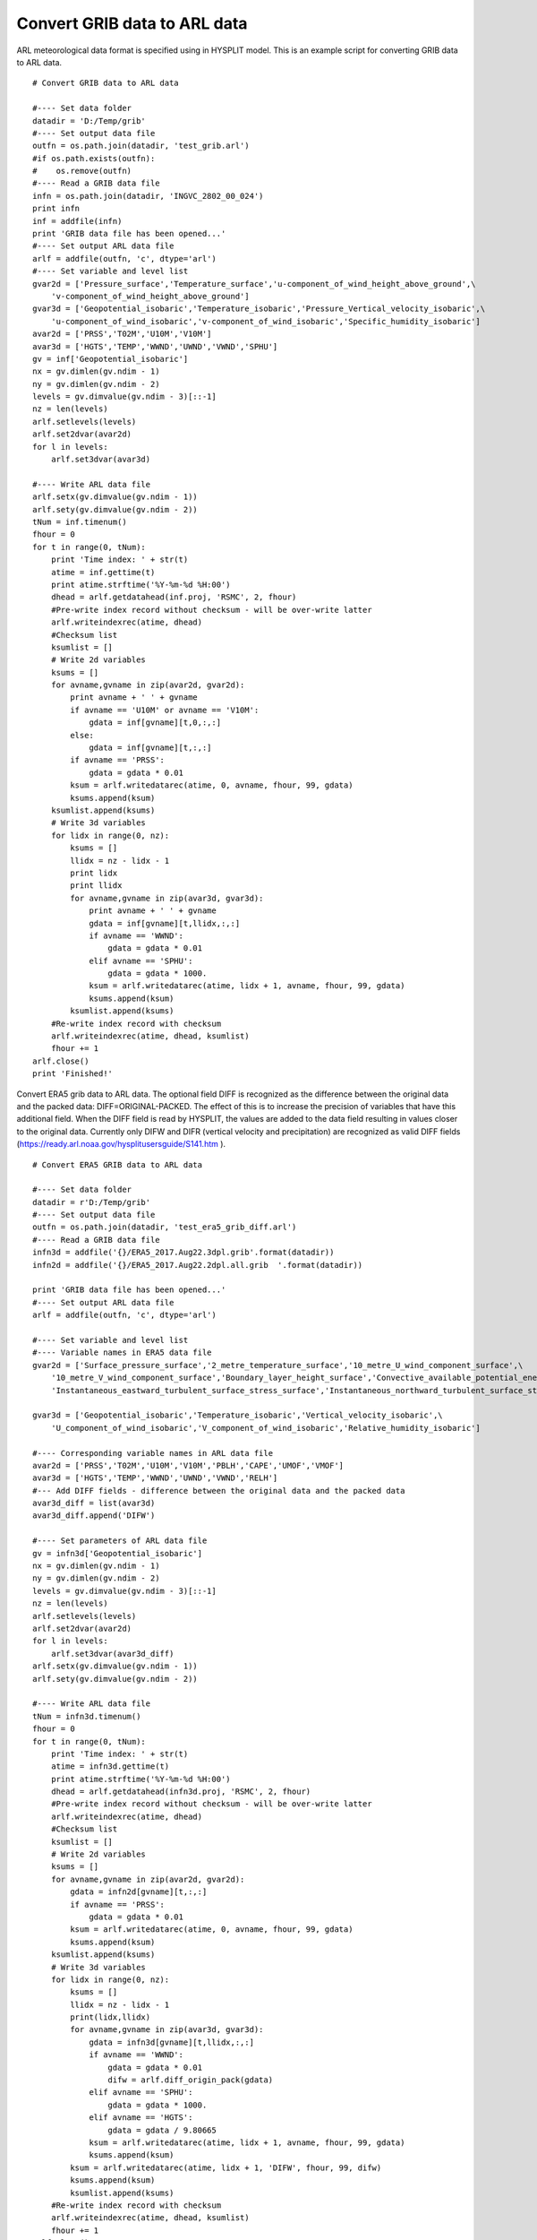 .. _examples-meteoinfolab-trajectory-grib2arl:

********************************
Convert GRIB data to ARL data
********************************

ARL meteorological data format is specified using in HYSPLIT model. This is an example script
for converting GRIB data to ARL data.

::
                                         
    # Convert GRIB data to ARL data  

    #---- Set data folder
    datadir = 'D:/Temp/grib'
    #---- Set output data file
    outfn = os.path.join(datadir, 'test_grib.arl')
    #if os.path.exists(outfn):
    #    os.remove(outfn)
    #---- Read a GRIB data file
    infn = os.path.join(datadir, 'INGVC_2802_00_024')
    print infn
    inf = addfile(infn)
    print 'GRIB data file has been opened...'
    #---- Set output ARL data file
    arlf = addfile(outfn, 'c', dtype='arl')
    #---- Set variable and level list
    gvar2d = ['Pressure_surface','Temperature_surface','u-component_of_wind_height_above_ground',\
        'v-component_of_wind_height_above_ground']
    gvar3d = ['Geopotential_isobaric','Temperature_isobaric','Pressure_Vertical_velocity_isobaric',\
        'u-component_of_wind_isobaric','v-component_of_wind_isobaric','Specific_humidity_isobaric']
    avar2d = ['PRSS','T02M','U10M','V10M']
    avar3d = ['HGTS','TEMP','WWND','UWND','VWND','SPHU']
    gv = inf['Geopotential_isobaric']
    nx = gv.dimlen(gv.ndim - 1)
    ny = gv.dimlen(gv.ndim - 2)
    levels = gv.dimvalue(gv.ndim - 3)[::-1]
    nz = len(levels)
    arlf.setlevels(levels)
    arlf.set2dvar(avar2d)
    for l in levels:
        arlf.set3dvar(avar3d)

    #---- Write ARL data file
    arlf.setx(gv.dimvalue(gv.ndim - 1))
    arlf.sety(gv.dimvalue(gv.ndim - 2))
    tNum = inf.timenum()
    fhour = 0
    for t in range(0, tNum):
        print 'Time index: ' + str(t)
        atime = inf.gettime(t)   
        print atime.strftime('%Y-%m-%d %H:00') 
        dhead = arlf.getdatahead(inf.proj, 'RSMC', 2, fhour)  
        #Pre-write index record without checksum - will be over-write latter
        arlf.writeindexrec(atime, dhead)
        #Checksum list
        ksumlist = []
        # Write 2d variables
        ksums = []
        for avname,gvname in zip(avar2d, gvar2d):        
            print avname + ' ' + gvname
            if avname == 'U10M' or avname == 'V10M':
                gdata = inf[gvname][t,0,:,:]
            else:
                gdata = inf[gvname][t,:,:]
            if avname == 'PRSS':
                gdata = gdata * 0.01
            ksum = arlf.writedatarec(atime, 0, avname, fhour, 99, gdata)
            ksums.append(ksum)
        ksumlist.append(ksums)
        # Write 3d variables
        for lidx in range(0, nz):
            ksums = []
            llidx = nz - lidx - 1
            print lidx
            print llidx
            for avname,gvname in zip(avar3d, gvar3d):
                print avname + ' ' + gvname
                gdata = inf[gvname][t,llidx,:,:]
                if avname == 'WWND':
                    gdata = gdata * 0.01
                elif avname == 'SPHU':
                    gdata = gdata * 1000.
                ksum = arlf.writedatarec(atime, lidx + 1, avname, fhour, 99, gdata)
                ksums.append(ksum)
            ksumlist.append(ksums)
        #Re-write index record with checksum
        arlf.writeindexrec(atime, dhead, ksumlist)
        fhour += 1
    arlf.close()
    print 'Finished!'
	
Convert ERA5 grib data to ARL data. The optional field DIFF is recognized as the difference 
between the original data and the packed data: DIFF=ORIGINAL-PACKED. The effect of this is to 
increase the precision of variables that have this additional field. When the DIFF field is 
read by HYSPLIT, the values are added to the data field resulting in values closer to the 
original data. Currently only DIFW and DIFR (vertical velocity and precipitation) are 
recognized as valid DIFF fields (https://ready.arl.noaa.gov/hysplitusersguide/S141.htm ).

::

    # Convert ERA5 GRIB data to ARL data

    #---- Set data folder
    datadir = r'D:/Temp/grib'
    #---- Set output data file
    outfn = os.path.join(datadir, 'test_era5_grib_diff.arl')
    #---- Read a GRIB data file
    infn3d = addfile('{}/ERA5_2017.Aug22.3dpl.grib'.format(datadir))
    infn2d = addfile('{}/ERA5_2017.Aug22.2dpl.all.grib  '.format(datadir))

    print 'GRIB data file has been opened...'
    #---- Set output ARL data file
    arlf = addfile(outfn, 'c', dtype='arl')

    #---- Set variable and level list
    #---- Variable names in ERA5 data file
    gvar2d = ['Surface_pressure_surface','2_metre_temperature_surface','10_metre_U_wind_component_surface',\
        '10_metre_V_wind_component_surface','Boundary_layer_height_surface','Convective_available_potential_energy_surface',\
        'Instantaneous_eastward_turbulent_surface_stress_surface','Instantaneous_northward_turbulent_surface_stress_surface']

    gvar3d = ['Geopotential_isobaric','Temperature_isobaric','Vertical_velocity_isobaric',\
        'U_component_of_wind_isobaric','V_component_of_wind_isobaric','Relative_humidity_isobaric']

    #---- Corresponding variable names in ARL data file
    avar2d = ['PRSS','T02M','U10M','V10M','PBLH','CAPE','UMOF','VMOF']
    avar3d = ['HGTS','TEMP','WWND','UWND','VWND','RELH']
    #--- Add DIFF fields - difference between the original data and the packed data
    avar3d_diff = list(avar3d)
    avar3d_diff.append('DIFW')

    #---- Set parameters of ARL data file
    gv = infn3d['Geopotential_isobaric']
    nx = gv.dimlen(gv.ndim - 1)
    ny = gv.dimlen(gv.ndim - 2)
    levels = gv.dimvalue(gv.ndim - 3)[::-1]
    nz = len(levels)
    arlf.setlevels(levels)
    arlf.set2dvar(avar2d)
    for l in levels:
        arlf.set3dvar(avar3d_diff)
    arlf.setx(gv.dimvalue(gv.ndim - 1))
    arlf.sety(gv.dimvalue(gv.ndim - 2))

    #---- Write ARL data file
    tNum = infn3d.timenum()
    fhour = 0
    for t in range(0, tNum):
        print 'Time index: ' + str(t)
        atime = infn3d.gettime(t)
        print atime.strftime('%Y-%m-%d %H:00')
        dhead = arlf.getdatahead(infn3d.proj, 'RSMC', 2, fhour)
        #Pre-write index record without checksum - will be over-write latter
        arlf.writeindexrec(atime, dhead)
        #Checksum list
        ksumlist = []
        # Write 2d variables
        ksums = []
        for avname,gvname in zip(avar2d, gvar2d):
            gdata = infn2d[gvname][t,:,:]
            if avname == 'PRSS':
                gdata = gdata * 0.01
            ksum = arlf.writedatarec(atime, 0, avname, fhour, 99, gdata)
            ksums.append(ksum)
        ksumlist.append(ksums)
        # Write 3d variables
        for lidx in range(0, nz):
            ksums = []
            llidx = nz - lidx - 1
            print(lidx,llidx)        
            for avname,gvname in zip(avar3d, gvar3d):
                gdata = infn3d[gvname][t,llidx,:,:]            
                if avname == 'WWND':
                    gdata = gdata * 0.01
                    difw = arlf.diff_origin_pack(gdata)
                elif avname == 'SPHU':
                    gdata = gdata * 1000.
                elif avname == 'HGTS':
                    gdata = gdata / 9.80665
                ksum = arlf.writedatarec(atime, lidx + 1, avname, fhour, 99, gdata)
                ksums.append(ksum)
            ksum = arlf.writedatarec(atime, lidx + 1, 'DIFW', fhour, 99, difw)
            ksums.append(ksum)
            ksumlist.append(ksums)
        #Re-write index record with checksum
        arlf.writeindexrec(atime, dhead, ksumlist)
        fhour += 1
    arlf.close()
    print 'Finished!'
	
Comparing ERA5 data with converted ARL data. The two data array are not exactly consistant due
to the lossy compression algorithm of ARL data format.

::

    ddir = 'D:/Temp/grib'
    f_era5_3d = addfile(os.path.join(ddir, 'ERA5_2017.Aug22.3dpl.grib'))
    w1 = f_era5_3d['Vertical_velocity_isobaric'][0,-1]    #Pa s**-1
    f = addfile(os.path.join(ddir, 'test_era5_grib_diff.arl'))
    vname = 'WWND'
    w = f[vname][0,0]    #hPa s**-1
    difw = f['DIFW'][0,0]
    w2 = w + difw
    w = w * 100
    w2 = w2 * 100

    subplot(2,2,1,axestype='map')
    geoshow('country')
    levs = arange(-1, 1, 0.02)
    layer1 = imshowm(w1, levs)
    colorbar(layer1)
    title('ERA5 ({})'.format(vname))

    subplot(2,2,2,axestype='map')
    geoshow('country')
    layer = imshowm(w2, levs)
    colorbar(layer)
    title('ARL + DIFF ({})'.format(vname))

    subplot(2,2,3,axestype='map')
    geoshow('country')
    layer2 = imshowm(w1 - w, 20)
    colorbar(layer2)
    title('ERA5 - ARL ({})'.format(vname))

    subplot(2,2,4,axestype='map')
    geoshow('country')
    layer2 = imshowm(w1 - w2, 20)
    colorbar(layer2)
    title('ERA5 - ARL + DIFF ({})'.format(vname))

    savefig('D:/Temp/test/era2arl_diff.png', 650, 370)
	
.. image:: ../../../_static/era5_arl.png